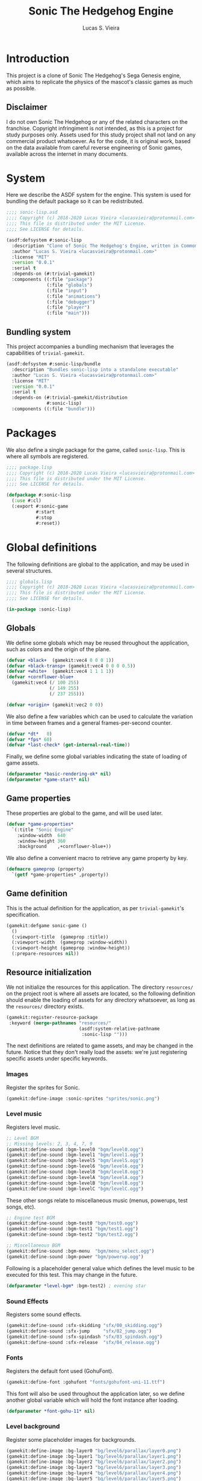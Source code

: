 #+TITLE: Sonic The Hedgehog Engine
#+AUTHOR: Lucas S. Vieira
#+PROPERTY: header-args:lisp
#+STARTUP:  content

:LATEX_PROPERTIES:
# ## Remove colorization of links
#+LATEX_HEADER: \usepackage{color}
#+LATEX_HEADER: \definecolor{blue}{RGB}{41,5,195}
#+LATEX_HEADER: \makeatletter
#+LATEX_HEADER: \hypersetup{
#+LATEX_HEADER:     colorlinks=true,
#+LATEX_HEADER:     linkcolor=black,
#+LATEX_HEADER:     citecolor=black,
#+LATEX_HEADER:     filecolor=black,
#+LATEX_HEADER:     urlcolor=blue,
#+LATEX_HEADER:     bookmarksdepth=4
#+LATEX_HEADER: }
#+LATEX_HEADER: \makeatother
#+BIND: org-latex-hyperref-template ""
:END:

* Introduction

This project is a clone of Sonic The Hedgehog's Sega Genesis engine,
which aims to replicate the physics of the mascot's classic games as
much as possible.

** Disclaimer

I do not  own Sonic The Hedgehog  or any of the  related characters on
the franchise.  Copyright infringiment is  not intended, as this  is a
project for  study purposes  only. Assets used for this study project
shall not land on any commercial  product whatsoever. As for the code,
it is original work, based on  the data available from careful reverse
engineering  of Sonic  games, available  across the  internet in  many
documents.

* COMMENT Acknowledgements



* System
:PROPERTIES:
:header-args:lisp: :tangle sonic-lisp.asd :eval no
:END:

Here we describe the ASDF system for the engine. This system is used
for bundling the default package so it can be redistributed.

#+begin_src lisp
;;;; sonic-lisp.asd
;;;; Copyright (c) 2018-2020 Lucas Vieira <lucasvieira@protonmail.com>
;;;; This file is distributed under the MIT License.
;;;; See LICENSE for details.

(asdf:defsystem #:sonic-lisp
  :description "Clone of Sonic The Hedgehog's Engine, written in Common Lisp"
  :author "Lucas S. Vieira <lucasvieira@protonmail.com>"
  :license "MIT"
  :version "0.0.1"
  :serial t
  :depends-on (#:trivial-gamekit)
  :components ((:file "package")
               (:file "globals")
               (:file "input")
               (:file "animations")
               (:file "debugger")
               (:file "player")
               (:file "main")))
#+end_src

** Bundling system

This project accompanies a bundling mechanism that leverages the
capabilities of =trivial-gamekit=.

#+begin_src lisp
(asdf:defsystem #:sonic-lisp/bundle
  :description "Bundles sonic-lisp into a standalone executable"
  :author "Lucas S. Vieira <lucasvieira@protonmail.com>"
  :license "MIT"
  :version "0.0.1"
  :serial t
  :depends-on (#:trivial-gamekit/distribution
               #:sonic-lisp)
  :components ((:file "bundle")))
#+end_src

* Packages
:PROPERTIES:
:header-args:lisp: :tangle package.lisp
:END:

We also define a single package for the game, called =sonic-lisp=. This
is where all symbols are registered.

#+begin_src lisp
;;;; package.lisp
;;;; Copyright (c) 2018-2020 Lucas Vieira <lucasvieira@protonmail.com>
;;;; This file is distributed under the MIT License.
;;;; See LICENSE for details.

(defpackage #:sonic-lisp
  (:use #:cl)
  (:export #:sonic-game
           #:start
           #:stop
           #:reset))
#+end_src

* Global definitions
:PROPERTIES:
:header-args:lisp: :tangle globals.lisp
:END:

The following definitions are global to the application, and may be
used in several structures.

#+begin_src lisp
;;;; globals.lisp
;;;; Copyright (c) 2018-2020 Lucas Vieira <lucasvieira@protonmail.com>
;;;; This file is distributed under the MIT License.
;;;; See LICENSE for details.

(in-package :sonic-lisp)
#+end_src

** Globals

We define some globals which may be reused throughout the
application, such as colors and the origin of the plane.

#+begin_src lisp
(defvar +black+  (gamekit:vec4 0 0 0 1))
(defvar +black-transp+ (gamekit:vec4 0 0 0 0.5))
(defvar +white+  (gamekit:vec4 1 1 1 1))
(defvar +cornflower-blue+
  (gamekit:vec4 (/ 100 255)
                (/ 149 255)
                (/ 237 255)))

(defvar +origin+ (gamekit:vec2 0 0))
#+end_src

#+RESULTS:
: +ORIGIN+

We also define a few variables which can be used to calculate the
variation in time between frames and a general frames-per-second
counter.

#+begin_src lisp
(defvar *dt*   0)
(defvar *fps* 60)
(defvar *last-check* (get-internal-real-time))
#+end_src

#+RESULTS:
: *LAST-CHECK*

Finally, we define some global variables indicating the state of
loading of game assets.

#+begin_src lisp
(defparameter *basic-rendering-ok* nil)
(defparameter *game-start* nil)
#+end_src

#+RESULTS:
: *GAME-START*

** Game properties

These properties are global to the game, and will be used later.

#+begin_src lisp
(defvar *game-properties*
  `(:title "Sonic Engine"
    :window-width  640
    :window-height 360
    :background    ,+cornflower-blue+))
#+end_src

#+RESULTS:
: *GAME-PROPERTIES*

We also define a convenient macro to retrieve any game property by
key.

#+begin_src lisp
(defmacro gameprop (property)
  `(getf *game-properties* ,property))
#+end_src

#+RESULTS:
: GAMEPROP

** Game definition

This is the actual definition for the application, as per
=trivial-gamekit='s specification.

#+begin_src lisp
(gamekit:defgame sonic-game ()
  ()
  (:viewport-title  (gameprop :title))
  (:viewport-width  (gameprop :window-width))
  (:viewport-height (gameprop :window-height))
  (:prepare-resources nil))
#+end_src

#+RESULTS:
: #<STANDARD-METHOD TRIVIAL-GAMEKIT::CONFIGURE-GAME (SONIC-GAME) {10073F8B93}>

** Resource initialization

We not  initialize the resources  for this application.  The directory
=resources/= on the project root is where all assets are located, so the
following  definition should  enable  the loading  of  assets for  any
directory whatsoever, as long as the =resources/= directory exists.

#+begin_src lisp :results silent
(gamekit:register-resource-package
 :keyword (merge-pathnames "resources/"
                           (asdf:system-relative-pathname
                            :sonic-lisp "")))
#+end_src

The next definitions are related to game assets, and may be changed in
the future. Notice that they don't really load the assets: we're just
registering specific assets under specific keywords.

*** Images

Register the sprites for Sonic.

#+begin_src lisp
(gamekit:define-image :sonic-sprites "sprites/sonic.png")
#+end_src

#+RESULTS:
: NIL

*** Level music

Registers level music.

#+begin_src lisp
;; Level BGM
;; Missing levels: 2, 3, 4, 7, 9
(gamekit:define-sound :bgm-level0 "bgm/level0.ogg")
(gamekit:define-sound :bgm-level1 "bgm/level1.ogg")
(gamekit:define-sound :bgm-level5 "bgm/level5.ogg")
(gamekit:define-sound :bgm-level6 "bgm/level6.ogg")
(gamekit:define-sound :bgm-level8 "bgm/level8.ogg")
(gamekit:define-sound :bgm-levelA "bgm/levelA.ogg")
(gamekit:define-sound :bgm-levelB "bgm/levelB.ogg")
(gamekit:define-sound :bgm-levelC "bgm/levelC.ogg")
#+end_src

#+RESULTS:
: NIL

These other songs relate to miscellaneous music (menus, powerups, test
songs, etc).

#+begin_src lisp
;; Engine test BGM
(gamekit:define-sound :bgm-test0 "bgm/test0.ogg")
(gamekit:define-sound :bgm-test1 "bgm/test1.ogg")
(gamekit:define-sound :bgm-test2 "bgm/test2.ogg")

;; Miscellaneous BGM
(gamekit:define-sound :bgm-menu  "bgm/menu_select.ogg")
(gamekit:define-sound :bgm-power "bgm/powerup.ogg")
#+end_src

#+RESULTS:
: NIL

Following is a placeholder general value which defines the level music
to be executed for this test. This may change in the future.

#+begin_src lisp
(defparameter *level-bgm* :bgm-test2) ; evening star
#+end_src

#+RESULTS:
: *LEVEL-BGM*

*** Sound Effects

Registers some sound effects.

#+begin_src lisp
(gamekit:define-sound :sfx-skidding "sfx/00_skidding.ogg")
(gamekit:define-sound :sfx-jump     "sfx/02_jump.ogg")
(gamekit:define-sound :sfx-spindash "sfx/03_spindash.ogg")
(gamekit:define-sound :sfx-release  "sfx/04_release.ogg")
#+end_src

#+RESULTS:
: NIL

*** Fonts

Registers the default font used (GohuFont).

#+begin_src lisp
(gamekit:define-font :gohufont "fonts/gohufont-uni-11.ttf")
#+end_src

#+RESULTS:
: NIL

This font will also be used throughout the application later, so we
define another global variable which will hold the font instance after
loading.

#+begin_src lisp
(defparameter *font-gohu-11* nil)
#+end_src

#+RESULTS:
: *FONT-GOHU-11*

*** Level background

Register some placeholder images for backgrounds.

#+begin_src lisp
(gamekit:define-image :bg-layer0 "bg/level6/parallax/layer0.png")
(gamekit:define-image :bg-layer1 "bg/level6/parallax/layer1.png")
(gamekit:define-image :bg-layer2 "bg/level6/parallax/layer2.png")
(gamekit:define-image :bg-layer3 "bg/level6/parallax/layer3.png")
(gamekit:define-image :bg-layer4 "bg/level6/parallax/layer4.png")
(gamekit:define-image :bg-layer5 "bg/level6/parallax/layer5.png")
#+end_src

#+RESULTS:
: NIL

* Input
:PROPERTIES:
:header-args:lisp: :tangle input.lisp
:END:

#+begin_src lisp
;;;; input.lisp
;;;; Copyright (c) 2018-2020 Lucas Vieira <lucasvieira@protonmail.com>
;;;; This file is distributed under the MIT License.
;;;; See LICENSE for details.

(in-package :sonic-lisp)
#+end_src

** Template for input globals

#+begin_src lisp
(defvar +input-template+
  '(:up nil :down nil :left nil :right nil
    :start nil :select nil
    :a nil :b nil :x nil :y nil))
#+end_src

#+RESULTS:
: +INPUT-TEMPLATE+

** Input globals

#+begin_src lisp
(defparameter *input-unsync* (copy-list +input-template+))
(defparameter *input-sync*   (copy-list +input-template+))
(defparameter *input-old*    (copy-list +input-template+))
#+end_src

#+RESULTS:
: *INPUT-OLD*

** Predicates

#+begin_src lisp
(defun pressing-p (key)
  (getf *input-sync* key))
#+end_src

#+RESULTS:
: PRESSING-P

#+begin_src lisp
(defun pressed-p (key)
  (and (getf *input-sync* key)
       (not (getf *input-old* key))))
#+end_src

#+RESULTS:
: PRESSED-P

** Input update

#+begin_src lisp
(defun update-input ()
  (setf *input-old*  (copy-list *input-sync*)
        ,*input-sync* (copy-list *input-unsync*)))
#+end_src

#+RESULTS:
: UPDATE-INPUT

** Button bindings

#+begin_src lisp
(defmacro make-button-bindings (alist)
  `(progn
     ,@(loop for (button key) in alist
          collect `(gamekit:bind-button
                    ,key :pressed
                    (lambda ()
                      (setf (getf *input-unsync* ,button) t)))
          collect `(gamekit:bind-button
                    ,key :released
                    (lambda ()
                      (setf (getf *input-unsync* ,button) nil))))))
#+end_src

#+RESULTS:
: MAKE-BUTTON-BINDINGS

*** Default bindings

#+begin_src lisp
(defun make-default-bindings ()
  (make-button-bindings
   ((:up :up) (:down :down) (:left :left) (:right :right)
    (:start :enter) (:select :backspace)
    (:a :s) (:b :d) (:x :a) (:y :w))))
#+end_src

#+RESULTS:
: MAKE-DEFAULT-BINDINGS

* Animations
:PROPERTIES:
:header-args:lisp: :tangle animations.lisp
:END:

#+begin_src lisp
;;;; animations.lisp
;;;; Copyright (c) 2018-2020 Lucas Vieira <lucasvieira@protonmail.com>
;;;; This file is distributed under the MIT License.
;;;; See LICENSE for details.

(in-package :sonic-lisp)
#+end_src

** Animation properties

#+begin_src lisp
(defstruct animation-props
  keyframes
  (time-per-frame 0.16 :type single-float)
  (loopback nil))
#+end_src

#+RESULTS:
: ANIMATION-PROPS

** Animator

#+begin_src lisp
(defclass animator ()
  ((%atlas      :initarg  :atlas
                :reader   atlas)
   (%atlas-size :initarg  :atlas-size
                :reader   atlas-size
                :initform (gamekit:vec2 360 360))
   (%fpl        :initarg  :frames-per-line
                :reader   frames-per-line
                :initform 6)
   (%curr-anim  :accessor anim-name
                :initform nil)
   (%anim-timer :accessor anim-timer
                :initform 0)
   (%frame      :accessor frame
                :initform 0)
   (%anims      :initarg :animations
                :accessor animations
                :initform nil)))
#+end_src

#+RESULTS:
: #<STANDARD-CLASS SONIC-LISP::ANIMATOR>

#+begin_src lisp
(defgeneric (setf animation) (animation-name animator))
(defgeneric register-animation
    (animator &key name keyframes time-per-frame loopback-index))
(defgeneric update-animation (animator dt))
(defgeneric draw-animation (animator position))
#+end_src

#+RESULTS:
: #<STANDARD-GENERIC-FUNCTION SONIC-LISP::DRAW-ANIMATION (0)>

*** Animation setter

#+begin_src lisp
(defmethod (setf animation) (animation-name (animator animator))
  ;; Only set to a registered animation
  (when (or (eq animation-name :keep)
            (and (animations animator)
                 (gethash animation-name (animations animator))))
    ;; Reset animation data only when not attributing to
    ;; same animation
    (unless (or (eql animation-name (anim-name animator))
                (eq animation-name :keep))
      (setf (frame animator)      0
            (anim-timer animator) 0
            (anim-name animator) animation-name))))
#+end_src

#+RESULTS:
: #<STANDARD-METHOD (COMMON-LISP:SETF SONIC-LISP::ANIMATION) (T ANIMATOR) {1006612DD3}>

*** Animation registry

#+begin_src lisp
(defmethod register-animation ((animator animator)
                               &key
                                 name
                                 keyframes
                                 (time-per-frame 0.16)
                                 (loopback-index 0))
  (let ((keyframes (make-array (length keyframes)
                               :initial-contents keyframes)))
    ;; Initialize animations table if not initialized
    (unless (animations animator)
      (setf (animations animator) (make-hash-table)))
    (setf (gethash name (animations animator))
          (make-animation-props
           :keyframes keyframes
           :time-per-frame time-per-frame
           :loopback loopback-index))))
#+end_src

#+RESULTS:
: #<STANDARD-METHOD SONIC-LISP::REGISTER-ANIMATION (ANIMATOR) {1007446763}>

*** Animation updating

#+begin_src lisp
(defmethod update-animation ((animator animator) dt)
  (let ((props (gethash (anim-name animator)
                        (animations animator)))
        (tpf nil))
    (when props
      (incf (anim-timer animator) dt)
      ;; If we surpassed the frame duration for the
      ;; animation, calculate the amount of frames
      ;; to skip and then wrap the timer around.
      (setf tpf (animation-props-time-per-frame props))
      (when (>= (anim-timer animator)
                (animation-props-time-per-frame props))
        (let ((frames-skipped
               (floor (/ (anim-timer animator) tpf)))
              (num-frames
               (length (animation-props-keyframes props))))
          ;; Restore timer
          (setf (anim-timer animator)
                (rem (anim-timer animator) tpf))
          ;; Increment current frame
          (incf (frame animator) frames-skipped)
          ;; If beyond last frame, wrap around
          (when (>= (frame animator) num-frames)
            ;; We need to determine at what frame should we
            ;; stop; take the loopback frame into account
            ;; and consider only the [loopback, last-frame]
            ;; range for another remainder operation.
            (let* ((loopback-frame
                      (animation-props-loopback props))
                   (loopback-range (- num-frames loopback-frame)))
              (setf (frame animator)
                    (+ loopback-frame (rem (frame animator)
                                           loopback-range))))))))))
#+end_src

#+RESULTS:
: #<STANDARD-METHOD SONIC-LISP::UPDATE-ANIMATION (ANIMATOR T) {100387F373}>

*** Animation rendering

#+begin_src lisp
(defmethod draw-animation ((animator animator) (pos gamekit:vec2))
  (let ((props
         (gethash (anim-name animator) (animations animator))))
    (when props
      ;; Take the index of the frame on the keyfranes, then
      ;; convert it to a proper X and Y position on the texture
      ;; atlas
      (let* ((frame
              (aref (animation-props-keyframes props)
                    (frame animator)))
             (frame-x-index
              (rem frame (frames-per-line animator)))
             (frame-y-index
              (floor (/ frame (frames-per-line animator))))
             (frame-size
              (/ (gamekit:x (atlas-size animator))
                 (frames-per-line animator))))
        (gamekit:draw-image
         ;; Position on matrix
         pos
         ;; Pass on animation atlas
         (atlas animator)
         ;; Position on atlas
         :origin
         (gamekit:vec2
          (* frame-x-index frame-size)
          (- (- (gamekit:y (atlas-size animator))
                frame-size)
             (* frame-y-index frame-size)))
         ;; Size of frame square
         :width frame-size
         :height frame-size)))))
#+end_src

#+RESULTS:
: #<STANDARD-METHOD SONIC-LISP::DRAW-ANIMATION (ANIMATOR BODGE-MATH:VEC2) {1002985813}>

* Debugger
:PROPERTIES:
:header-args:lisp: :tangle debugger.lisp
:END:

#+begin_src lisp
;;;; debugger.lisp
;;;; Copyright (c) 2018-2020 Lucas Vieira <lucasvieira@protonmail.com>
;;;; This file is distributed under the MIT License.
;;;; See LICENSE for details.

(in-package :sonic-lisp)
#+end_src

** Drawing text

#+begin_src lisp
(defmacro debug-text-draw (string position)
  `(gamekit:draw-text ,string ,position
                      :fill-color +white+
                      :font *font-gohu-11*))
#+end_src

#+RESULTS:
: DEBUG-TEXT-DRAW

** Rendering a debug panel

#+begin_src lisp
(defmacro with-debug-panel (&body fields)
  `(gamekit:with-pushed-canvas ()
     (gamekit:translate-canvas 10 340)
     ;; Panel background
     (gamekit:draw-rect
      (gamekit:vec2 -10 ,(* -10 (length fields)))
      (gameprop :window-width)
      ,(+ (* 10 (length fields)) 20)
      :fill-paint +black-transp+
      :stroke-paint +black-transp+)
     ;; Text fields
     ,@(let ((curr-y 0))
         (loop for field in fields
            collect
              `(debug-text-draw
                (format nil ,(first field)
                        ,@(rest field))
                (gamekit:vec2 0 ,curr-y))
            do (decf curr-y 10)))))
#+end_src

#+RESULTS:
: WITH-DEBUG-PANEL

* Player
:PROPERTIES:
:header-args:lisp: :tangle player.lisp
:END:

#+begin_src lisp
;;;; player.lisp
;;;; Copyright (c) 2018-2020 Lucas Vieira <lucasvieira@protonmail.com>
;;;; This file is distributed under the MIT License.
;;;; See LICENSE for details.

(in-package :sonic-lisp)
#+end_src

** State values

#+begin_src lisp
(defparameter *player-general-vals*
  '((:normal     . (:gravity      0.21875
                    :accel        0.046875
                    :air-accel    0.09375
                    :friction     0.046875
                    :decel        0.5
                    :max-x-spd    12.0
                    :top-x-spd    6.0
                    :jump-str     6.5
                    :min-jump     4.0
                    :air-drag     0.96875
                    :drag-min-x   0.0125
                    :drag-min-y   4.0
                    :slope-factor 0.125
                    :roll-frict   0.0234375
                    :roll-decel   0.125
                    :roll-top-x   16.0
                    :roll-min-x   1.03125
                    :unroll-min-x 0.046875))
    (:super      . ())
    (:speedshoes . ())))
#+end_src

#+RESULTS:
: *PLAYER-GENERAL-VALS*

*** Values for current state

#+begin_src lisp
(defparameter *cur-state-vals*
  (rest (assoc :normal *player-general-vals*)))
#+end_src

#+RESULTS:
: *CUR-STATE-VALS*

*** Retrieving state values from current state

#+begin_src lisp
(defmacro get-state-val (key)
  `(getf *cur-state-vals* ,key))
#+end_src

#+RESULTS:
: GET-STATE-VAL

** Player class

#+begin_src lisp
(defclass player ()
  ((%anim :initarg  :animator
          :accessor animator
          :initform nil)
   (%pos  :initarg  :position
          :accessor player-pos
          :initform (gamekit:vec2 0 0))
   (%dir  :accessor direction
          :initform 1)
   (%gspd :accessor player-gspd
          :initform 0)
   (%spd  :initarg  :speed
          :accessor player-spd
          :initform (gamekit:vec2 0 0))
   (%ang  :accessor player-angle
          :initform 0)
   (%sta  :accessor state
          :initform :none)
   (%grnd :accessor ground
          :initform t)))
#+end_src

#+RESULTS:
: #<STANDARD-CLASS SONIC-LISP::PLAYER>

#+begin_src lisp
(defgeneric update-player-anim (player dt))
(defgeneric update-player-action (player dt))
(defgeneric update-player-movement (player dt))
(defgeneric update-player-position (player dt))
(defgeneric draw-player (player))
#+end_src

#+RESULTS:
: #<STANDARD-GENERIC-FUNCTION SONIC-LISP::DRAW-PLAYER (0)>

** Player methods

*** Rendering & Animation

#+begin_src lisp
(defmethod update-player-anim ((player player) dt)
  (update-animation (animator player) dt)
  ;; Change animations accordingly
  (let ((xspd (abs (gamekit:x (player-spd player)))))
    (setf (animation (animator player))
          (if (ground player)
              ;; Case: on ground
              (case (state player)
                (:none (cond ((= xspd 0)    :idle)
                             ((< xspd 5.9)  :walk)
                             ((< xspd 9.95) :run)
                             (t :super-run)))
                (:look-up  :look-up)
                (:crouch   :crouch)
                (:skid     :skid)
                (:spindash :roll) ; wip
                (:roll     :roll)
                (otherwise :keep))
              ;; Case: on air
              (case (state player)
                ((:jump :roll) :roll)
                (otherwise :keep))))))
#+end_src

#+RESULTS:
: #<STANDARD-METHOD SONIC-LISP::UPDATE-PLAYER-ANIM (PLAYER T) {10084431F3}>

#+begin_src lisp
(defmethod draw-player ((player player))
  (gamekit:with-pushed-canvas ()
    ;; Position
    (gamekit:translate-canvas
     (gamekit:x (player-pos player))
     (gamekit:y (player-pos player)))
    (gamekit:with-pushed-canvas ()
      ;; Direction
      (gamekit:scale-canvas (direction player) 1)
      ;; Animation frame
      (draw-animation (animator player)
                      ;; Hotspot
                      (gamekit:vec2 -30 -30)))))
#+end_src

#+RESULTS:
: #<STANDARD-METHOD SONIC-LISP::DRAW-PLAYER (PLAYER) {1001B6F663}>

*** Actions

#+TODO: Never compare for xsp = 0! Change that for a predicate stopped-p.

#+begin_src lisp
(defgeneric update-player-ground-action (player dt))
(defgeneric update-player-air-action (player dt))
#+end_src

#+RESULTS:
: #<STANDARD-GENERIC-FUNCTION SONIC-LISP::UPDATE-PLAYER-AIR-ACTION (0)>

#+begin_src lisp
(defmethod update-player-ground-action ((player player) dt)
  (let ((xsp (gamekit:x (player-spd player)))
        (ysp (gamekit:y (player-spd player)))
        (state (state player)))
    (declare (ignore ysp))
    (cond
      ;; Crouch down, look up
      ((and (eq state :none)
            (= xsp 0)
            (or (pressing-p :down)
                (pressing-p :up)))
       (setf (state player)
             (cond ((pressing-p :down) :crouch)
                   ((pressing-p :up) :look-up)
                   (t state))))
      ;; Reset crouch down/look up
      ((and (member state '(:crouch :look-up))
            (not (pressing-p :up))
            (not (pressing-p :down)))
       (setf (state player) :none))
      ;; Jump
      ((and (not (member state '(:crouch :spindash)))
            (pressed-p :a))
       (gamekit:play-sound :sfx-jump)
       (incf (gamekit:y (player-spd player))
             (get-state-val :jump-str))
       (setf (ground player) nil
             (state player)  :jump))
      ;; Skidding
      ((and (eq state :none)
            (or (and (> xsp (get-state-val :decel))
                     (pressing-p :left))
                (and (< xsp (- (get-state-val :decel)))
                     (pressing-p :right))))
       (setf (state player) :skid)
       ;; Sound effect only if at greater speeds
       (unless (<= (abs xsp) 3.0)
         (gamekit:play-sound :sfx-skidding)))
      ;; Skidding cancel when stopped skidding or
      ;; when changing directions
      ((and (eq state :skid)
            (or (and (not (pressing-p :left))
                     (not (pressing-p :right)))
                (= xsp 0)))
       (setf (state player) :none))
      ;; Spindash
      ((and (eq state :crouch)
            (pressed-p :a))
       (gamekit:play-sound :sfx-spindash)
       (setf (state player) :spindash))
      ;; Spindash release
      ;; TODO: Add revolutions!
      ((and (eq state :spindash)
            (not (pressing-p :down)))
       (gamekit:play-sound :sfx-release)
       (setf (state player)
             :roll
             (gamekit:x (player-spd player))
             (* 8 (direction player)))) ; wip. Missing rev
      ;; Uncurl
      ((and (eq state :roll)
            (< (abs xsp)
               (get-state-val :unroll-min-x)))
       (setf (state player) :none
             (gamekit:x (player-spd player)) 0)))))
#+end_src

#+RESULTS:
: #<STANDARD-METHOD SONIC-LISP::UPDATE-PLAYER-GROUND-ACTION (PLAYER T) {10044BCED3}>

#+begin_src lisp
(defmethod update-player-air-action ((player player) dt)
  (let ((xsp (gamekit:x (player-spd player)))
        (ysp (gamekit:y (player-spd player)))
        (state (state player)))
    (declare (ignore xsp))
    (cond
      ;; Short jump
      ((and (eq state :jump)
            (not (pressing-p :a))
            (> ysp (get-state-val :min-jump)))
       (setf (gamekit:y (player-spd player))
             (get-state-val :min-jump))))))
#+end_src


#+begin_src lisp
(defmethod update-player-action ((player player) dt)
  (if (ground player)
      (update-player-ground-action player dt)
      (update-player-air-action player dt)))
#+end_src

#+RESULTS:
: #<STANDARD-METHOD SONIC-LISP::UPDATE-PLAYER-ACTION (PLAYER T) {100828BDB3}>

*** Movement

#+begin_src lisp
(defmethod update-player-movement ((player player) dt)
  (let ((xsp (gamekit:x (player-spd player)))
        (ysp (gamekit:y (player-spd player)))
        (groundp (ground player))
        (state (state player)))
    ;; Acceleration
    (unless (member state '(:look-up  :crouch
                            :spindash :skid))
      (when (or (pressing-p :left)
                (pressing-p :right))
        (setf (direction player)
              (if (pressing-p :left) -1 1))
        (incf (gamekit:x (player-spd player))
              (* (get-state-val :accel) 90.0 dt
                 (direction player)))))
    ;; Deceleration
    (when (or (and groundp
                   (not (or (pressing-p :left)
                            (pressing-p :right))))
              ;; Also apply when skidding
              (eq state :skid))
      ;; Deceleration is stronger for skidding.
      ;; We also pre-calculate according to the direction
      ;; we're moving to (may not be the one we're facing)
      (let* ((decel-factor (if (eq state :skid) 60 10))
             (decel-val (* (if (> xsp 0) -1 1)
                           (get-state-val :decel)
                           decel-factor
                           dt)))
        (setf (gamekit:x (player-spd player))
              ;; Instead of crossing the 0.0 middle mark,
              ;; perform a full stop
              (if (<= (abs xsp) (get-state-val :decel))
                  0.0
                  (+ xsp decel-val)))))
    ;; Gravity
    (unless groundp
      (setf (gamekit:y (player-spd player))
            (- ysp (* (get-state-val :gravity)
                      60
                      dt))))))
#+end_src

#+RESULTS:
: #<STANDARD-METHOD SONIC-LISP::UPDATE-PLAYER-MOVEMENT (PLAYER T) {100229AAD3}>

*** Position

#+TODO: Add support for ground speed

#+begin_src lisp
(defmethod update-player-position ((player player) dt)
  (declare (ignore dt))
  ;; Apply deltas
  (incf (gamekit:x (player-pos player))
        (gamekit:x (player-spd player)))
  (incf (gamekit:y (player-pos player))
        (gamekit:y (player-spd player))))
#+end_src

#+RESULTS:
: #<STANDARD-METHOD SONIC-LISP::UPDATE-PLAYER-POSITION (PLAYER T) {10058BACE3}>

*** General update method

#+begin_src lisp
(defmethod update-player ((player player) dt)
  (update-player-anim     player dt)
  (update-player-action   player dt)
  (update-player-movement player dt)
  (update-player-position player dt))
#+end_src

#+RESULTS:
: #<STANDARD-METHOD SONIC-LISP::UPDATE-PLAYER (PLAYER T) {100757F6B3}>

** Player instantiation

#+begin_src lisp
(defun create-player (&optional (where (gamekit:vec2 0 0)))
  (let ((player
         (make-instance 'player :position where)))
    ;; Initialize animator and animations for Sonic.
    ;; Needs changing later.
    (setf (animator player)
          (make-instance 'animator :atlas :sonic-sprites))
    ;; Register default animations
    (mapcar (lambda (prop)
              (let ((loopback (or (fourth prop) 0))
                    (tpf (or (third prop) 0.16)))
                (register-animation (animator player)
                                    :name (first prop)
                                    :keyframes (second prop)
                                    :time-per-frame tpf
                                    :loopback-index loopback)))
            '((:idle    (0 0 0 0 0 0 0 0 0 0 1 2 3 3 4 4) 0.24 12)
              (:walk    (5 6 7 8 9 10) 0.12)
              (:run     (11 12 13 14) 0.12)
              (:roll    (15 16 17 18 19 20 21 22) 0.12)
              (:skid    (23))
              (:super-run (24 25 26 27) 0.08)
              (:push    (28 29 30 31) 0.48)
              (:crouch  (32))
              (:look-up (33))
              (:death   (34))))
    ;; Set defaults
    (setf (animation (animator player)) :idle)
    player))
#+end_src

#+RESULTS:
: CREATE-PLAYER

* Main file
:PROPERTIES:
:header-args:lisp: :tangle main.lisp
:END:

#+begin_src lisp
;;;; main.lisp
;;;; Copyright (c) 2018-2020 Lucas Vieira <lucasvieira@protonmail.com>
;;;; This file is distributed under the MIT License.
;;;; See LICENSE for details.

(in-package :sonic-lisp)
#+end_src

** Test variables

#+begin_src lisp
(defparameter *player*
  (create-player (gamekit:vec2 100 100)))
#+end_src

#+RESULTS:
: *PLAYER*

** Post-initialization

#+begin_src lisp
(defmethod gamekit:post-initialize ((app sonic-game))
  ;; Resource acquisition
  (gamekit:prepare-resources :gohufont) ; first and foremost
  (gamekit:prepare-resources
   :sonic-sprites
   *level-bgm*
   :sfx-skidding
   :sfx-jump
   :sfx-spindash
   :sfx-release
   :bg-layer0 :bg-layer1 :bg-layer2
   :bg-layer3 :bg-layer4 :bg-layer5)
  (make-default-bindings))
#+end_src

#+RESULTS:
: #<STANDARD-METHOD TRIVIAL-GAMEKIT:POST-INITIALIZE (SONIC-GAME) {1004612533}>

#+begin_src lisp
(defmethod gamekit:notice-resources ((app sonic-game) &rest resource-names)
  (if (member :gohufont resource-names)
      (progn
        (setf *basic-rendering-ok* t)
        (setf *font-gohu-11* (gamekit:make-font :gohufont 11)))
      (progn
        (gamekit:play-sound *level-bgm* :looped-p t)
        (setf *game-start* t))))
#+end_src

#+RESULTS:
: #<STANDARD-METHOD TRIVIAL-GAMEKIT:NOTICE-RESOURCES (SONIC-GAME) {10046A8603}>

** Updating

#+begin_src lisp
(defun update-delta-time ()
  (let ((current-time (get-internal-real-time)))
    (setf *dt* (/ (- current-time *last-check*)
                  internal-time-units-per-second)
          ,*last-check* current-time
          ,*fps* (+ (* *fps* 0.99)
                   (if (= *dt* 0)
                       0
                       (* (/ 1 *dt*)
                          (- 1.0 0.99)))))))
#+end_src

#+RESULTS:
: UPDATE-DELTA-TIME

#+begin_src lisp
(defmethod gamekit:act ((app sonic-game))
  (when *game-start*
    (update-delta-time)
    (update-input)
    (update-player *player* *dt*)))
#+end_src

#+RESULTS:
: #<STANDARD-METHOD TRIVIAL-GAMEKIT:ACT (SONIC-GAME) {10034F5743}>

** Rendering

#+begin_src lisp
(defun draw-debug-panel ()
  (with-debug-panel
    ("pos >> (~5$, ~5$)"
     (gamekit:x (player-pos *player*))
     (gamekit:y (player-pos *player*)))
    ("spd >> (~5$, ~5$)"
     (gamekit:x (player-spd *player*))
     (gamekit:y (player-spd *player*)))
    ("fps >> ~5$" *fps*)
    ("sta >> ~a" (state *player*))
    ("ani >> ~a" (anim-name (animator *player*)))
    ("inp >> (~{~a ~})"
     (loop for (btn sta) on *input-sync*
        by #'cddr
        while (keywordp btn)
        collect (if (not sta)
                    #\Space
                    (case btn
                      (:up     #\↑)
                      (:down   #\↓)
                      (:left   #\←)
                      (:right  #\→)
                      (:start  #\S)
                      (:select #\s)
                      (:a      #\A)
                      (:b      #\B)
                      (:x      #\X)
                      (:y      #\Y)))))))
#+end_src

#+RESULTS:
: DRAW-DEBUG-PANEL

#+begin_src lisp
(defmethod gamekit:draw ((app sonic-game))
  ;; Prototype loading screen
  (when (and *basic-rendering-ok*
         (not *game-start*))
    (gamekit:with-pushed-canvas ()
      (gamekit:draw-rect (gamekit:vec2 0 0)
                         (gameprop :window-width)
                         (gameprop :window-height)
                         :fill-paint +black+
                         :stroke-paint +black+))
    (gamekit:with-pushed-canvas ()
      (gamekit:translate-canvas
       (- (/ (gameprop :window-width) 2) 50)
       (- (/ (gameprop :window-height) 2) 5))
      (gamekit:draw-text "Now Loading"
                         (gamekit:vec2 0 0)
                         :fill-color +white+
                         :font *font-gohu-11*)))
  ;; Game rendering
  (when *game-start*
    (gamekit:with-pushed-canvas ()
      (mapcar (lambda (img)
                (gamekit:draw-image +origin+ img))
              '(:bg-layer0 :bg-layer1 :bg-layer2
                :bg-layer3 :bg-layer4 :bg-layer5))
      (draw-debug-panel)
      (draw-player *player*))))
#+end_src

#+RESULTS:
: #<STANDARD-METHOD CL-BODGE.APPKIT:DRAW (SONIC-GAME) {10048150E3}>

** Entry point

#+begin_src lisp
(defun start ()
  (gamekit:start 'sonic-game))

(defun reset ()
  (setf (player-pos *player*) (gamekit:vec2 100 100)
        (state *player*)      :none
        (player-spd *player*) (gamekit:vec2 0 0)
        (ground *player*)     t))

(defun stop ()
  (gamekit:stop)
  (reset)
  (setf *game-start*         nil
        ,*basic-rendering-ok* nil))
#+end_src

#+RESULTS:
: STOP

** Pre-destruction

#+begin_src lisp
(defmethod gamekit:pre-destroy ((app sonic-game))
  (reset)
  (setf *game-start*         nil
        ,*basic-rendering-ok* nil))
#+end_src

#+RESULTS:
: #<STANDARD-METHOD TRIVIAL-GAMEKIT:PRE-DESTROY (SONIC-GAME) {10038CA1C3}>

** Test-run scripts

#+NAME: start_game
#+begin_src lisp :tangle no :results silent
(start)
#+end_src

#+NAME: stop_game
#+begin_src lisp :tangle no :results silent
(stop)
#+end_src

#+NAME: reset_game
#+begin_src lisp :tangle no :results silent
(reset)
#+end_src

* Bundling
:PROPERTIES:
:header-args:lisp: :tangle bundle.lisp
:END:

#+begin_src lisp
;;;; bundle.lisp
;;;; Copyright (c) 2018-2020 Lucas Vieira <lucasvieira@protonmail.com>
;;;; This file is distributed under the MIT License.
;;;; See LICENSE for details.

(defpackage #:sonic-lisp.bundle
  (:use #:cl)
  (:export #:deliver))

(in-package :sonic-lisp.bundle)

(defun deliver ()
  (gamekit.distribution:deliver :sonic-lisp
                                'sonic-lisp:sonic-game))
#+end_src

